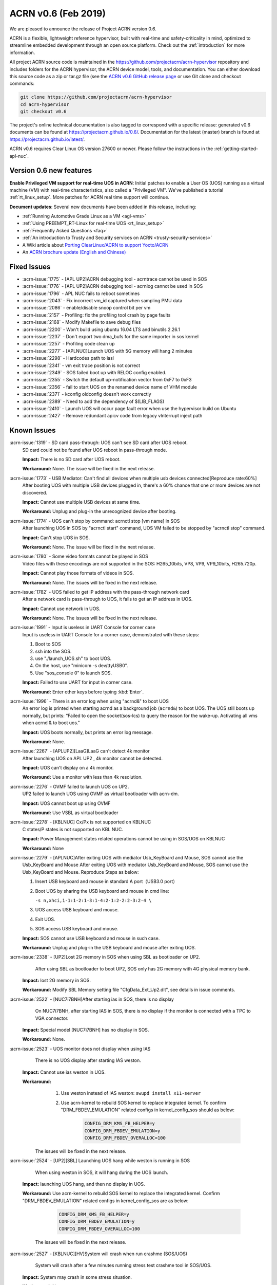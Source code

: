 .. _release_notes_0.6:

ACRN v0.6 (Feb 2019)
####################

We are pleased to announce the release of Project ACRN version 0.6.

ACRN is a flexible, lightweight reference hypervisor, built with
real-time and safety-criticality in mind, optimized to streamline
embedded development through an open source platform. Check out the
:ref:`introduction` for more information.


All project ACRN source code is maintained in the
https://github.com/projectacrn/acrn-hypervisor repository and includes
folders for the ACRN hypervisor, the ACRN device model, tools, and
documentation.  You can either download this source code as a zip or
tar.gz file (see the `ACRN v0.6 GitHub release page
<https://github.com/projectacrn/acrn-hypervisor/releases/tag/v0.6>`_ or
use Git clone and checkout commands:

.. code-block:: bash

   git clone https://github.com/projectacrn/acrn-hypervisor
   cd acrn-hypervisor
   git checkout v0.6

The project's online technical documentation is also tagged to correspond
with a specific release: generated v0.6 documents can be found at
https://projectacrn.github.io/0.6/.  Documentation for the latest
(master) branch is found at https://projectacrn.github.io/latest/.

ACRN v0.6 requires Clear Linux OS version 27600 or newer.  Please follow the
instructions in the :ref:`getting-started-apl-nuc`.

Version 0.6 new features
************************

**Enable Privileged VM support for real-time UOS in ACRN**:
Initial patches to enable a User OS
(UOS) running as a virtual machine (VM)
with real-time characteristics, also called a "Privileged VM". We've
published a tutorial :ref:`rt_linux_setup`.  More patches
for ACRN real time support will continue.

**Document updates**: Several new documents have been added in this release, including:

* :ref:`Running Automotive Grade Linux as a VM <agl-vms>`
* :ref:`Using PREEMPT_RT-Linux for real-time UOS <rt_linux_setup>`
* :ref:`Frequently Asked Questions <faq>`
* :ref:`An introduction to Trusty and Security services on ACRN
  <trusty-security-services>`
* A Wiki article about `Porting ClearLinux/ACRN to support Yocto/ACRN
  <https://github.com/projectacrn/acrn-hypervisor/wiki/Yocto-based-Service-OS-(SOS)-and-User-OS-(UOS)-on-ACRN>`_
* An `ACRN brochure update (English and Chinese)
  <https://projectacrn.org/#code-docs>`_

Fixed Issues
************

- :acrn-issue:`1775` - [APL UP2]ACRN debugging tool - acrntrace cannot be used in SOS
- :acrn-issue:`1776` - [APL UP2]ACRN debugging tool - acrnlog cannot be used in SOS
- :acrn-issue:`1796` - APL NUC fails to reboot sometimes
- :acrn-issue:`2043` - Fix incorrect vm_id captured when sampling PMU data
- :acrn-issue:`2086` - enable/disable snoop control bit per vm
- :acrn-issue:`2157` - Profiling: fix the profiling tool crash by page faults
- :acrn-issue:`2168` - Modify Makefile to save debug files
- :acrn-issue:`2200` - Won't build using ubuntu 16.04 LTS and binutils 2.26.1
- :acrn-issue:`2237` - Don't export two dma_bufs for the same importer in sos kernel
- :acrn-issue:`2257` - Profiling code clean up
- :acrn-issue:`2277` - [APLNUC]Launch UOS with 5G memory will hang 2 minutes
- :acrn-issue:`2298` - Hardcodes path to iasl
- :acrn-issue:`2341` - vm exit trace position is not correct
- :acrn-issue:`2349` - SOS failed boot up with RELOC config enabled.
- :acrn-issue:`2355` - Switch the default up-notification vector from 0xF7 to 0xF3
- :acrn-issue:`2356` - fail to start UOS on the renamed device name of VHM module
- :acrn-issue:`2371` - kconfig oldconfig doesn't work correctly
- :acrn-issue:`2389` - Need to add the dependency of $(LIB_FLAGS)
- :acrn-issue:`2410` - Launch UOS will occur page fault error when use the hypervisor build on Ubuntu
- :acrn-issue:`2427` - Remove redundant apicv code from legacy vInterrupt inject path

Known Issues
************

:acrn-issue:`1319` - SD card pass-through: UOS can't see SD card after UOS reboot.
   SD card could not be found after UOS reboot in pass-through mode.

   **Impact:** There is no SD card after UOS reboot.

   **Workaround:** None. The issue will be fixed in the next release.

:acrn-issue:`1773` - USB Mediator: Can't find all devices when multiple usb devices connected[Reproduce rate:60%]
   After booting UOS with multiple USB devices plugged in, there's a 60% chance that
   one or more devices are not discovered.

   **Impact:** Cannot use multiple USB devices at same time.

   **Workaround:** Unplug and plug-in the unrecognized device after booting.

:acrn-issue:`1774` - UOS can't stop by command: acrnctl stop [vm name] in SOS
   After launching UOS in SOS by "acrnctl start" command, UOS VM failed
   to be stopped by "acrnctl stop" command.

   **Impact:** Can't stop UOS in SOS.

   **Workaround:** None. The issue will be fixed in the next release.

:acrn-issue:`1780` - Some video formats cannot be played in SOS
   Video files with these encodings are not supported in the SOS:
   H265_10bits, VP8, VP9, VP9_10bits, H265.720p.

   **Impact:** Cannot play those formats of videos in SOS.

   **Workaround:** None. The issues will be fixed in the next release.

:acrn-issue:`1782` - UOS failed to get IP address with the pass-through network card
   After a network card is pass-through to UOS, it fails to get an IP address in UOS.

   **Impact:** Cannot use network in UOS.

   **Workaround:** None. The issues will be fixed in the next release.

:acrn-issue:`1991` - Input is useless in UART Console for corner case
   Input is useless in UART Console for a corner case,
   demonstrated with these steps:

   1) Boot to SOS

   2) ssh into the SOS.

   3) use "./launch_UOS.sh" to boot UOS.

   4) On the host, use "minicom -s dev/ttyUSB0".

   5) Use "sos_console 0" to launch SOS.

   **Impact:** Failed to use UART for input in corner case.

   **Workaround:** Enter other keys before typing :kbd:`Enter`.

:acrn-issue:`1996` - There is an error log when using "acrnd&" to boot UOS
   An error log is printed when starting acrnd as a background job
   (``acrnd&``) to boot UOS. The UOS still boots up
   normally, but prints: “Failed to open the socket(sos-lcs) to query the reason for the wake-up.
   Activating all vms when acrnd & to boot uos."

   **Impact:** UOS boots normally, but prints an error log message.

   **Workaround:** None.

:acrn-issue:`2267` - [APLUP2][LaaG]LaaG can't detect 4k monitor 
   After launching UOS on APL UP2 , 4k monitor cannot be detected.

   **Impact:** UOS can't display on a 4k monitor.

   **Workaround:** Use a monitor with less than 4k resolution.

:acrn-issue:`2276` - OVMF failed to launch UOS on UP2.
   UP2 failed to launch UOS using OVMF as virtual bootloader with acrn-dm. 

   **Impact:** UOS cannot boot up using OVMF

   **Workaround:** Use VSBL as virtual bootloader

:acrn-issue:`2278` - [KBLNUC] Cx/Px is not supported on KBLNUC
   C states/P states is not supported on KBL NUC.

   **Impact:** Power Management states related operations cannot be using in SOS/UOS on KBLNUC

   **Workaround:** None 

:acrn-issue:`2279` - [APLNUC]After exiting UOS with mediator Usb_KeyBoard and Mouse, SOS cannot use the 
   Usb_KeyBoard and Mouse
   After exiting UOS with mediator Usb_KeyBoard and Mouse, SOS cannot use the Usb_KeyBoard and Mouse.
   Reproduce Steps as below:

   1) Insert USB keyboard and mouse in standard A port（USB3.0 port）

   2) Boot UOS by sharing the USB keyboard and mouse in cmd line:

      ``-s n,xhci,1-1:1-2:1-3:1-4:2-1:2-2:2-3:2-4 \``

   3) UOS access USB keyboard and mouse.

   4) Exit UOS.

   5) SOS access USB keyboard and mouse. 

   **Impact:** SOS cannot use USB keyboard and mouse in such case.

   **Workaround:** Unplug and plug-in the USB keyboard and mouse after exiting UOS.

:acrn-issue:`2338` - [UP2]Lost 2G memory in SOS when using SBL as bootloader on UP2.
      After using SBL as bootloader to boot UP2, SOS only has 2G memory with 4G physical memory bank.

   **Impact:** lost 2G memory in SOS.

   **Workaround:** Modify SBL Memory setting file "CfgData_Ext_Up2.dlt", see details in issue comments.

:acrn-issue:`2522` - [NUC7i7BNH]After starting ias in SOS, there is no display 
      On NUC7i7BNH, after starting IAS in SOS, there is no display if the monitor is 
      connected with a TPC to VGA connector. 

   **Impact:** Special model [NUC7i7BNH] has no display in SOS.

   **Workaround:** None.

:acrn-issue:`2523` - UOS monitor does not display when using IAS
      There is no UOS display after starting IAS weston.

   **Impact:** Cannot use ias weston in UOS.

   **Workaround:** 
      1) Use weston instead of IAS weston: ``swupd install x11-server``
      2) Use acrn-kernel to rebuild SOS kernel to replace integrated kernel. To confirm "DRM_FBDEV_EMULATION" related configs in kernel_config_sos should as below:

                .. code-block:: bash
              
                             CONFIG_DRM_KMS_FB_HELPER=y
                             CONFIG_DRM_FBDEV_EMULATION=y
                             CONFIG_DRM_FBDEV_OVERALLOC=100

    The issues will be fixed in the next release.

:acrn-issue:`2524` - [UP2][SBL] Launching UOS hang while weston is running in SOS
    When using weston in SOS, it will hang during the UOS launch.

   **Impact:** launching UOS hang, and then no display in UOS.

   **Workaround:** Use acrn-kernel to rebuild SOS kernel to replace the
   integrated kernel. Confirm "DRM_FBDEV_EMULATION" related 
   configs in kernel_config_sos are as below:

                .. code-block:: bash
              
                             CONFIG_DRM_KMS_FB_HELPER=y
                             CONFIG_DRM_FBDEV_EMULATION=y
                             CONFIG_DRM_FBDEV_OVERALLOC=100

    The issues will be fixed in the next release.

:acrn-issue:`2527` - [KBLNUC][HV]System will crash when run crashme (SOS/UOS)
    System will crash after a few minutes running stress test crashme tool in SOS/UOS.

   **Impact:** System may crash in some stress situation. 

   **Workaround:** None

:acrn-issue:`2528` - [APLUP2] SBL (built by SBL latest code) failed to boot ACRN hypervisor
    SBL built by latest slimbootloader code (HEAD->ad42a2bd6e4a6364358b9c712cb54e821ee7ee42) failed to boot acrn hypervisor.

   **Impact:** UP2 with SBL cannot boot acrn hypervisor. 

   **Workaround:** Use SBL built by earlier slimbootloader code (commit id:edc112328cf3e414523162dd75dc3614e42579fe).
   This folder version can boot acrn hypervisor normally.

.. comment
   Use the syntax:

   :acrn-issue:`663` - Short issue description
     Longer description that helps explain the problem from the user's
     point of view (not internal reasons).  **Impact:** What's the
     consequences of the issue, and how it can affect the user or system.
     **Workaround:** Describe a workaround if one exists (or refer them to the
     :acrn-issue:`663`` if described well there. If no workaround, say
     "none".


Change Log
**********

These commits have been added to the acrn-hypervisor repo since the v0.5
release in Jan 2019 (click on the CommitID link to see details):

.. comment

   This list is obtained from the command:
   git log --pretty=format:'- :acrn-commit:`%h` %s' --after="2018-03-01"


- :acrn-commit:`ea250c51` doc: fixes to rt-linux tutorial
- :acrn-commit:`1a4a1c30` Need to delete '# CONFIG_BLK_DEV_NVME is not set' to enable NVME driver
- :acrn-commit:`37ce259f` modify create-up2-images scripts
- :acrn-commit:`eb7091bb` HV: add rdmsr/wrmsr debug cmd
- :acrn-commit:`648450c6` HV: cpu: add msr_read_pcpu()& msr_write_pcpu()
- :acrn-commit:`39ffd29a` schedule: add magic number at the bottom of schedule stack
- :acrn-commit:`efc64d77` hv: fix host call stack dump issue
- :acrn-commit:`5214a60b` hv: replace improper use of ASSERT with panic for parse_madt
- :acrn-commit:`9291fbe4` hv: multiboot: replace improper use of ASSERT with panic
- :acrn-commit:`2474c601` hv: replace improper use of panic with ASSERT
- :acrn-commit:`a01c3cb9` doc: change term of vm0 to sos_vm
- :acrn-commit:`7da9161d` hv:no need to use lock  for the bit operations of local variable
- :acrn-commit:`e2cb6acb` doc: add Trusty ACRN doc
- :acrn-commit:`9c3c316f` doc: add rt-linux tutorial
- :acrn-commit:`0881bae7` doc: fix correct use of Clear Linux OS
- :acrn-commit:`fc887ead` doc: update coding guidelines
- :acrn-commit:`72faca50` doc: update documents for "--lapic_pt" feature
- :acrn-commit:`2ffc683d` hv: move some api declaration from mmu.h to ept.h
- :acrn-commit:`615c2bf8` hv:move e820 related macro and structure to e820.h
- :acrn-commit:`2b2dbe43` hv:move some files to guest folder
- :acrn-commit:`e9bb4267` hv:move vpic.h & vioapic.h to dm folder
- :acrn-commit:`89b6dc59` HV:  MISRA clean in reloc.c
- :acrn-commit:`723ff1f4` HV: modularization improve UEFI macro control code
- :acrn-commit:`2a25f4e9` Doc: Remove CL release number from GSG document
- :acrn-commit:`fea541bd` hv: exception: low prioirity exception inject fix
- :acrn-commit:`c6d2908f` hv: vmexit: add handler for vmexit not supported for guest
- :acrn-commit:`cc2c0c3a` hv:Move several inline APIs from vm.h to \*.c
- :acrn-commit:`61552458` Kconfig: enlarge range of maximum number of IOMMU
- :acrn-commit:`69371f41` EFI: fix potential memory overwrite due to mmap table
- :acrn-commit:`b038ade2` hv: fix misra-c violations in reused partition mode functions
- :acrn-commit:`7d4ba5d7` Documentation build tools: update min version for kconfiglib
- :acrn-commit:`878c4e2d` dm: add example script to launch vm for realtime scenarios
- :acrn-commit:`c873d60a` dm: add option "lapic_pt" to create VM for realtime scenarios
- :acrn-commit:`8925da64` dm: adapt mptable generation for VM with lapic pt
- :acrn-commit:`e2cecfb5` hv: send IPI instead of irq injection to notify vcpu with lapic pt
- :acrn-commit:`16df57aa` hv: don't remap msi for pt devices if lapic_pt
- :acrn-commit:`a073ebee` hv: extend lapic pass-through for DM launched VM
- :acrn-commit:`c853eb4b` hv: remove redundant code for virtual interrupt injection
- :acrn-commit:`6d5456a0` hv: Bit Representation for IOAPIC RTE
- :acrn-commit:`7d57eb05` hv: Add bit representation for MSI addr and data
- :acrn-commit:`68250430` hv:Move severl variable declaration for boot code
- :acrn-commit:`c20d095a` HV: refine sos_vm config header
- :acrn-commit:`66e00230` HV: sanitize vm config
- :acrn-commit:`285b64fa` replace arch_switch_to with pure asm code instead of inline asm
- :acrn-commit:`c233bf54` make sure secondary CPU's stack is aligned with CPU STACK
- :acrn-commit:`ee066a7f` hv: fix possible buffer overflow in 'vcpu_set_eoi_exit()'
- :acrn-commit:`88eeae3f` hv: remove unused fields in 'struct acrn_vcpu'
- :acrn-commit:`5e99565b` security: Increase buffer size to avoid buffer overflow error
- :acrn-commit:`d0eb83aa` HV: move Kconfig IOREQ_POLLING to acrn vm config
- :acrn-commit:`6584b547` Makefile: add missing dependency
- :acrn-commit:`c43bca9c` doc: add a FAQ doc
- :acrn-commit:`bb8f5390` doc: add AGL as VMs on ACRN doc
- :acrn-commit:`5c5f4352` HV: modify RELOC kconfig option default to "enable"
- :acrn-commit:`8f22a6e8` HV: fix per-cpu stack relocation in trampoline.c
- :acrn-commit:`41dd38ba` HV: init_paging() wrongly calcuate the size of hypervisor
- :acrn-commit:`9feab4cf` HV: adjust the starting addr of HV to be 2M-aligned
- :acrn-commit:`07f14401` HV: save efi_ctx into HV to use after init_paging()
- :acrn-commit:`a445a4ea` EFI: Allocate EFI boot related struct from EFI allocation pool
- :acrn-commit:`ad0f8bc3` EFI: Allocate 2M aligned memory for hypervisor image
- :acrn-commit:`912be6c4` tools: respect CFLAGS and LDFLAGS from environment
- :acrn-commit:`899c9146` hv:Fix MISRA-C violations in vm.h
- :acrn-commit:`5ba4afcf` Use $(MAKE) when recursing
- :acrn-commit:`d0c9fce7` doc: add more rules in coding guidelines
- :acrn-commit:`3c605127` io_emul: reorg function definition to pass partition mode build
- :acrn-commit:`15030f6f` io_emul: reshuffle io emulation path
- :acrn-commit:`fb41ea5c` io_emul: remove pending_pre_work
- :acrn-commit:`4fc54f95` schedule: add full context switch support
- :acrn-commit:`21092e6f` schedule: use per_cpu idle object
- :acrn-commit:`5e947886` hv: vlapic: remove `calcvdest`
- :acrn-commit:`fd327920` kconfig: update .config on missed or conflicting symbol values
- :acrn-commit:`ca925f0d` dm: storage: change DISCARD to synchronous mode
- :acrn-commit:`46422692` dm: vhpet: add vHPET support
- :acrn-commit:`0343da8c` dm: vhpet: add HPET-related header files
- :acrn-commit:`3fe4c3f2` dm: provide timer callback handlers the number of expirations
- :acrn-commit:`0f7535fd` dm: add absolute timer mode
- :acrn-commit:`d1e1aa30` dm: create mevent's pipe in non-blocking mode
- :acrn-commit:`a9709bf8` hv: Makefile: add the dependency of $(LIB_FLAGS)
- :acrn-commit:`b489aec3` hv: idt: separate the MACRO definition
- :acrn-commit:`862ed16e` Makefile: add rules for installing debug information
- :acrn-commit:`173b534b` HV: modularization cleanup instr_emul header file
- :acrn-commit:`18dbdfd5` HV: replace lapic_pt with guest flag in vm_config
- :acrn-commit:`68aa718c` HV: replace bootargs config with acrn_vm_os_config
- :acrn-commit:`23f8e5e5` HV: replace memory config with acrn_vm_mem_config
- :acrn-commit:`253b2593` HV: remove vm_config pointer in acrn_vm struct
- :acrn-commit:`7bf9b1be` HV: enable pcpu bitmap config for partition mode
- :acrn-commit:`bc62ab79` HV: remove unused vm num config
- :acrn-commit:`2e32fba5` HV: remove sworld_supported in acrn_vm_config
- :acrn-commit:`ec199d96` HV: add get_sos_vm api
- :acrn-commit:`f3014a3c` HV: show correct vm name per config
- :acrn-commit:`e6117e0d` HV: refine launch vm interface
- :acrn-commit:`49e6deaf` HV: rename the term of vm0 to sos vm
- :acrn-commit:`55e5ed2e` hv:move ept violation handler to io_emul.c
- :acrn-commit:`1d98b701` hv: move 'setup_io_bitmap' to vm.c
- :acrn-commit:`de4ab6fd` hv:modulization for IO Emulation
- :acrn-commit:`808d0af2` HV: check to avoid interrupt delay timer add twice
- :acrn-commit:`d9c38baf` HV: remove unused mptable info
- :acrn-commit:`a8e4f227` HV: add new acrn_vm_config member and config files
- :acrn-commit:`c4a230f3` HV: rename the term of vm_description to vm_config
- :acrn-commit:`fe35dde4` Makefile: support SBL binary for E2E build
- :acrn-commit:`13c44f56` acrn/dm: Check device file of /dev/acrn_hsm to determine the path of offline VCPU
- :acrn-commit:`ca328816` acrn/dm: Add the check of acrn_vhm/acrn_hsm to open the VHM driver
- :acrn-commit:`e4a3a634` acrn/vhm: change the default notification vector to 0xF3
- :acrn-commit:`f45605dd` HV: modularization to separate CR related code
- :acrn-commit:`8265770f` hv:Change acrn_vhm_vector to static
- :acrn-commit:`b22c8b69` hv: add more MSR definitions
- :acrn-commit:`6372548e` hv:Fix violation "Cyclomatic complexity greater than 20" in instr_emul.c
- :acrn-commit:`ae144e1a` hv:fix MISRA-C violation in virq.c
- :acrn-commit:`6641bc79` hv: remove ACRN_REQUEST_TMR_UPDATE and unnecessary codes
- :acrn-commit:`fc61536b` hv: rework EOI_EXIT_BITMAP update logic
- :acrn-commit:`f15cc7d6` hv: set/clear TMR bit like hardware behave
- :acrn-commit:`c9b61748` hv: Make reserved regions in E820 table to Supervisor pages
- :acrn-commit:`4322b024` version: 0.6-unstable
